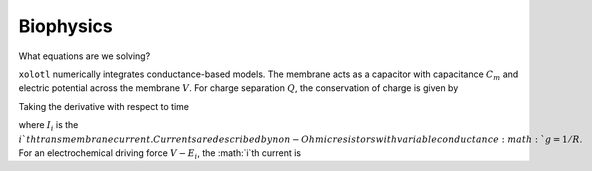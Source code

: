 .. set up matlab code highlighting
.. highlight:: matlab

.. set up referencing
.. _biophysics:
Biophysics
======================

What equations are we solving?


``xolotl`` numerically integrates conductance-based models. The membrane acts as a capacitor
with capacitance :math:`C_m` and electric potential across the membrane :math:`V`. For charge
separation :math:`Q`, the conservation of charge is given by

.. math:: C_m V = Q
  :label: conservation of charge

Taking the derivative with respect to time

.. math::
  :label: conservation of current
  C_m \frac{dV}{dt} &= \frac{Q}{dt} \\
  &= - \sum_i I_i


where :math:`I_i` is the :math:`i`th transmembrane current. Currents are described by non-Ohmic
resistors with variable conductance :math:`g = 1/R`. For an electrochemical driving force :math:`V - E_i`,
the :math:`i`th current is

.. math:: I_i = g_i(V) (V - E_i)
  :label: current equation
